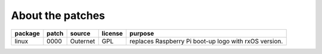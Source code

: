 About the patches
=================

==============  =====  =======================  =======  ======================
package         patch  source                   license  purpose
==============  =====  =======================  =======  ======================
linux           0000   Outernet                 GPL      replaces Raspberry Pi
                                                         boot-up logo with rxOS
                                                         version.
==============  =====  =======================  =======  ======================
